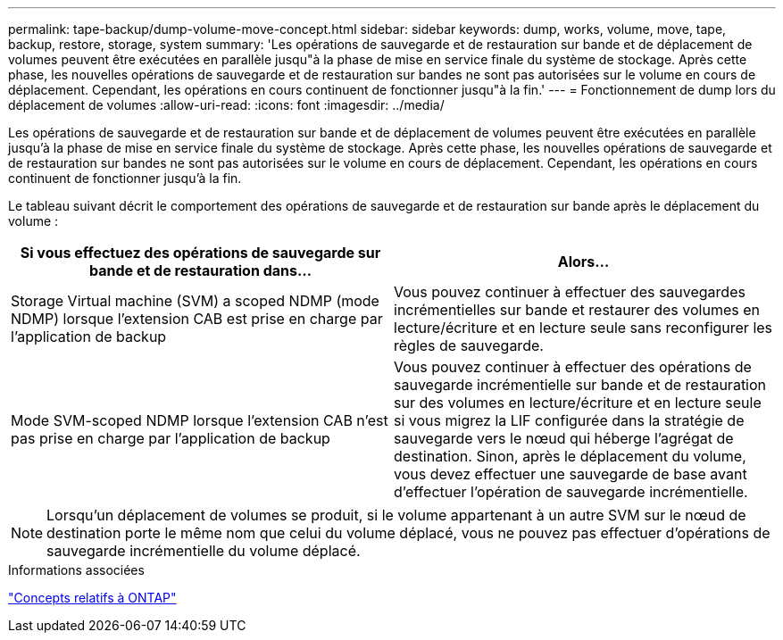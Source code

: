 ---
permalink: tape-backup/dump-volume-move-concept.html 
sidebar: sidebar 
keywords: dump, works, volume, move, tape, backup, restore, storage, system 
summary: 'Les opérations de sauvegarde et de restauration sur bande et de déplacement de volumes peuvent être exécutées en parallèle jusqu"à la phase de mise en service finale du système de stockage. Après cette phase, les nouvelles opérations de sauvegarde et de restauration sur bandes ne sont pas autorisées sur le volume en cours de déplacement. Cependant, les opérations en cours continuent de fonctionner jusqu"à la fin.' 
---
= Fonctionnement de dump lors du déplacement de volumes
:allow-uri-read: 
:icons: font
:imagesdir: ../media/


[role="lead"]
Les opérations de sauvegarde et de restauration sur bande et de déplacement de volumes peuvent être exécutées en parallèle jusqu'à la phase de mise en service finale du système de stockage. Après cette phase, les nouvelles opérations de sauvegarde et de restauration sur bandes ne sont pas autorisées sur le volume en cours de déplacement. Cependant, les opérations en cours continuent de fonctionner jusqu'à la fin.

Le tableau suivant décrit le comportement des opérations de sauvegarde et de restauration sur bande après le déplacement du volume :

|===
| Si vous effectuez des opérations de sauvegarde sur bande et de restauration dans... | Alors... 


 a| 
Storage Virtual machine (SVM) a scoped NDMP (mode NDMP) lorsque l'extension CAB est prise en charge par l'application de backup
 a| 
Vous pouvez continuer à effectuer des sauvegardes incrémentielles sur bande et restaurer des volumes en lecture/écriture et en lecture seule sans reconfigurer les règles de sauvegarde.



 a| 
Mode SVM-scoped NDMP lorsque l'extension CAB n'est pas prise en charge par l'application de backup
 a| 
Vous pouvez continuer à effectuer des opérations de sauvegarde incrémentielle sur bande et de restauration sur des volumes en lecture/écriture et en lecture seule si vous migrez la LIF configurée dans la stratégie de sauvegarde vers le nœud qui héberge l'agrégat de destination. Sinon, après le déplacement du volume, vous devez effectuer une sauvegarde de base avant d'effectuer l'opération de sauvegarde incrémentielle.

|===
[NOTE]
====
Lorsqu'un déplacement de volumes se produit, si le volume appartenant à un autre SVM sur le nœud de destination porte le même nom que celui du volume déplacé, vous ne pouvez pas effectuer d'opérations de sauvegarde incrémentielle du volume déplacé.

====
.Informations associées
link:../concepts/index.html["Concepts relatifs à ONTAP"]
